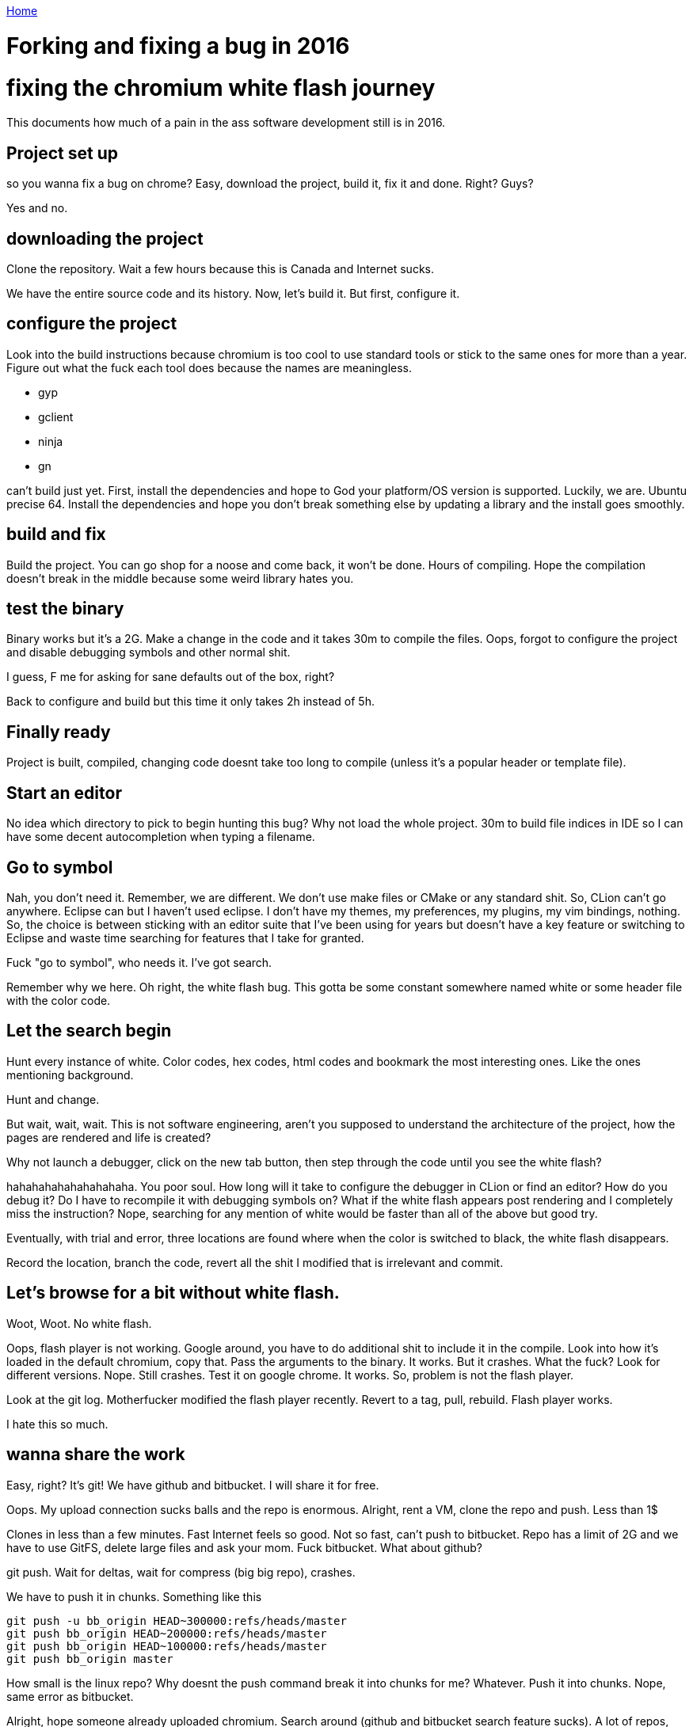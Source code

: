 link:index[Home]

= Forking and fixing a bug in 2016
:uri-asciidoctor: http://asciidoctor.org
:icons: font



# fixing the chromium white flash journey

This documents how much of a pain in the ass software development still is in 2016. 


## Project set up

so you wanna fix a bug on chrome? Easy, download the project, build it, fix it and done. Right? Guys?


Yes and no. 


## downloading the project

Clone the repository. Wait a few hours because this is Canada and Internet sucks. 

We have the entire source code and its history. Now, let's build it. But first, configure it.

## configure the project

Look into the build instructions because chromium is too cool to use standard tools or stick to the same ones for more than a year. 
Figure out what the fuck each tool does because the names are meaningless. 

- gyp
- gclient
- ninja
- gn

can't build just yet. First, install the dependencies and hope to God your platform/OS version is supported. Luckily, we are. Ubuntu precise 64. 
Install the dependencies and hope you don't break something else by updating a library and the install goes smoothly. 


## build and fix

Build the project. You can go shop for a noose and come back, it won't be done. Hours of compiling. 
Hope the compilation doesn't break in the middle because some weird library hates you.

## test the binary

Binary works but it's a 2G. Make a change in the code and it takes 30m to compile the files. 
Oops, forgot to configure the project and disable debugging symbols and other normal shit. 

I guess, F me for asking for sane defaults out of the box, right?

Back to configure and build but this time it only takes 2h instead of 5h. 

## Finally ready

Project is built, compiled, changing code doesnt take too long to compile (unless it's a popular header or template file).

## Start an editor

No idea which directory to pick to begin hunting this bug? Why not load the whole project. 
30m to build file indices in IDE so I can have some decent autocompletion when typing a filename.

## Go to symbol

Nah, you don't need it. Remember, we are different. We don't use make files or CMake or any standard shit. So, CLion can't go anywhere. 
Eclipse can but I haven't used eclipse. I don't have my themes, my preferences, my plugins, my vim bindings, nothing. 
So, the choice is between sticking with an editor suite that I've been using for years but doesn't have a key feature or switching to Eclipse and waste time searching for features that I take for granted.


Fuck "go to symbol", who needs it. I've got search. 

Remember why we here.
Oh right, the white flash bug. This gotta be some constant somewhere named white or some header file with the color code. 

## Let the search begin

Hunt every instance of white. Color codes, hex codes, html codes and bookmark the most interesting ones. 
Like the ones mentioning background. 


Hunt and change. 

But wait, wait, wait. This is not software engineering, aren't you supposed to understand the architecture of the project, how the pages are rendered and life is created?

Why not launch a debugger, click on the new tab button, then step through the code until you see the white flash?


hahahahahahahahahaha. You poor soul. How long will it take to configure the debugger in CLion or find an editor? How do you debug it? Do I have to recompile it with debugging symbols on? What if the white flash appears post rendering and I completely miss the instruction? 
Nope, searching for any mention of white would be faster than all of the above but good try.


Eventually, with trial and error, three locations are found where when the color is switched to black, the white flash disappears. 


Record the location, branch the code, revert all the shit I modified that is irrelevant and commit. 

## Let's browse for a bit without white flash. 

Woot, Woot. 
No white flash.


Oops, flash player is not working. Google around, you have to do additional shit to include it in the compile. 
Look into how it's loaded in the default chromium, copy that. Pass the arguments to the binary. It works. But it crashes. 
What the fuck? Look for different versions. Nope. Still crashes. 
Test it on google chrome. It works. So, problem is not the flash player. 

Look at the git log. Motherfucker modified the flash player recently. Revert to a tag, pull, rebuild. Flash player works.

I hate this so much.


## wanna share the work

Easy, right? It's git! We have github and bitbucket. I will share it for free. 

Oops. My upload connection sucks balls and the repo is enormous. 
Alright, rent a VM, clone the repo and push. Less than 1$

Clones in less than a few minutes. Fast Internet feels so good. 
Not so fast, can't push to bitbucket. Repo has a limit of 2G and we have to use GitFS, delete large files and ask your mom. Fuck bitbucket. 
What about github?

git push. Wait for deltas, wait for compress (big big repo), crashes. 

We have to push it in chunks. Something like this

```
git push -u bb_origin HEAD~300000:refs/heads/master
git push bb_origin HEAD~200000:refs/heads/master
git push bb_origin HEAD~100000:refs/heads/master
git push bb_origin master
```

How small is the linux repo? Why doesnt the push command break it into chunks for me? Whatever. Push it into chunks.
Nope, same error as bitbucket. 


Alright, hope someone already uploaded chromium. Search around (github and bitbucket search feature sucks). A lot of repos, most out of date. Found one.
Fork it. Merge. Push. 
Boom.

Shared my work. 

Nobody will give a fuck about the code, how about producing binaries for quick testing?

## sharing binaries

Look for instructions online. Tons of outdated shit and scripts that dont exist. Google groups are useless and people not answering. 
Fuck them. I will figure it out on my own. 

Look around the repo. Find the script. Start reading them and they look like template and stuff being controlled by something else.
Look at the build tools for a task.

Found one. Google the task. Some old instructions but gives me a good idea. 
Run the task. It crashes. Dependencies issues. Libraries compiled without version number. 
Fuck that, ignore it. Produces deb files for ubuntu. 

Test deb files. Doesn't work, libraries hate my guts. 
Fix the libraries by copying them manually and using ldconfig.

OK. It works. 

Fuck it, just share the deb files and libraries separately and [provide instructions](https://github.com/hbtlabs/chromium-white-flash-fix). 

## tell people about it

Find the bug tracker, google around for hardcore users. See who gives a shit.

[https://bugs.chromium.org/p/chromium/issues/detail?id=470669](https://bugs.chromium.org/p/chromium/issues/detail?id=470669)

The deb file is not ideal but it works. 
It would be great to build it for popular platforms like windows or macosx. 

Let's look into that, ooh wait. I have to do all of the above but on windows and deal with those dependency/library problems. FFFFFF that.


## I'm tired. 

This is what's it's like to try to change code in a big project. 

- You don't have access to fast Internet 
- You don't have access to distributed compilation
- You don't know which editors are best suited for the project considering the tools
- You don't have experience debugging this particular project
- You don't have the resources to ask which documentation is relevant and which is outdated
- You don't have access to google internal tools to produce binaries for multiple platforms and share your work easily
- You don't have access to mentors guiding you and answering your questions as you go


Most of those things can't be changed but a few can. 
Like having an easy way to just start working. Whether it's a VM with everything installed, configured and pre-compiled, just ready to take your code changes.
Or some cloud tool to provide distributed computing/compilation at a fraction of the cost. 
Whatever it is would be better than this gigantic waste of time and energy.


## In the end, I prevail

White flash is fixed. I can browse peacefully. Suck it. I don't need you.



